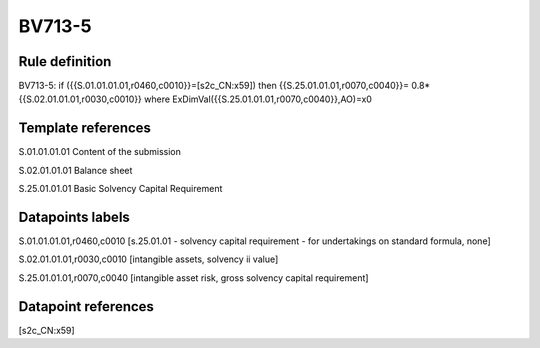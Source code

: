 =======
BV713-5
=======

Rule definition
---------------

BV713-5: if ({{S.01.01.01.01,r0460,c0010}}=[s2c_CN:x59]) then {{S.25.01.01.01,r0070,c0040}}= 0.8*{{S.02.01.01.01,r0030,c0010}} where ExDimVal({{S.25.01.01.01,r0070,c0040}},AO)=x0


Template references
-------------------

S.01.01.01.01 Content of the submission

S.02.01.01.01 Balance sheet

S.25.01.01.01 Basic Solvency Capital Requirement


Datapoints labels
-----------------

S.01.01.01.01,r0460,c0010 [s.25.01.01 - solvency capital requirement - for undertakings on standard formula, none]

S.02.01.01.01,r0030,c0010 [intangible assets, solvency ii value]

S.25.01.01.01,r0070,c0040 [intangible asset risk, gross solvency capital requirement]



Datapoint references
--------------------

[s2c_CN:x59]